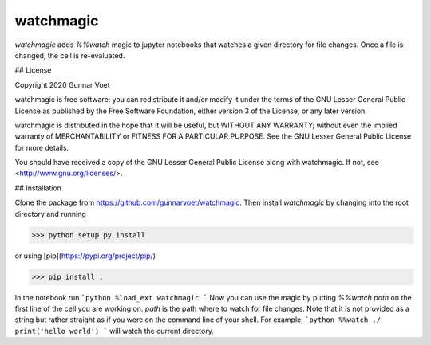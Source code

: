 watchmagic
==========

`watchmagic` adds `%%watch` magic to jupyter notebooks that watches a given directory for file changes. Once a file is changed, the cell is re-evaluated.

## License

Copyright 2020 Gunnar Voet

watchmagic is free software: you can redistribute it and/or modify
it under the terms of the GNU Lesser General Public License as published by
the Free Software Foundation, either version 3 of the License, or any later version.

watchmagic is distributed in the hope that it will be useful,
but WITHOUT ANY WARRANTY; without even the implied warranty of
MERCHANTABILITY or FITNESS FOR A PARTICULAR PURPOSE.  See the
GNU Lesser General Public License for more details.

You should have received a copy of the GNU Lesser General Public License
along with watchmagic.  If not, see <http://www.gnu.org/licenses/>.

## Installation

Clone the package from https://github.com/gunnarvoet/watchmagic. Then install `watchmagic`
by changing into the root directory and running

>>> python setup.py install

or using [pip](https://pypi.org/project/pip/)

>>> pip install .

In the notebook run
```python
%load_ext watchmagic
```
Now you can use the magic by putting `%%watch path` on the first line of the
cell you are working on. `path` is the path where to watch for file changes.
Note that it is not provided as a string but rather straight as if you were on
the command line of your shell. For example:
```python
%%watch ./
print('hello world')
```
will watch the current directory.
